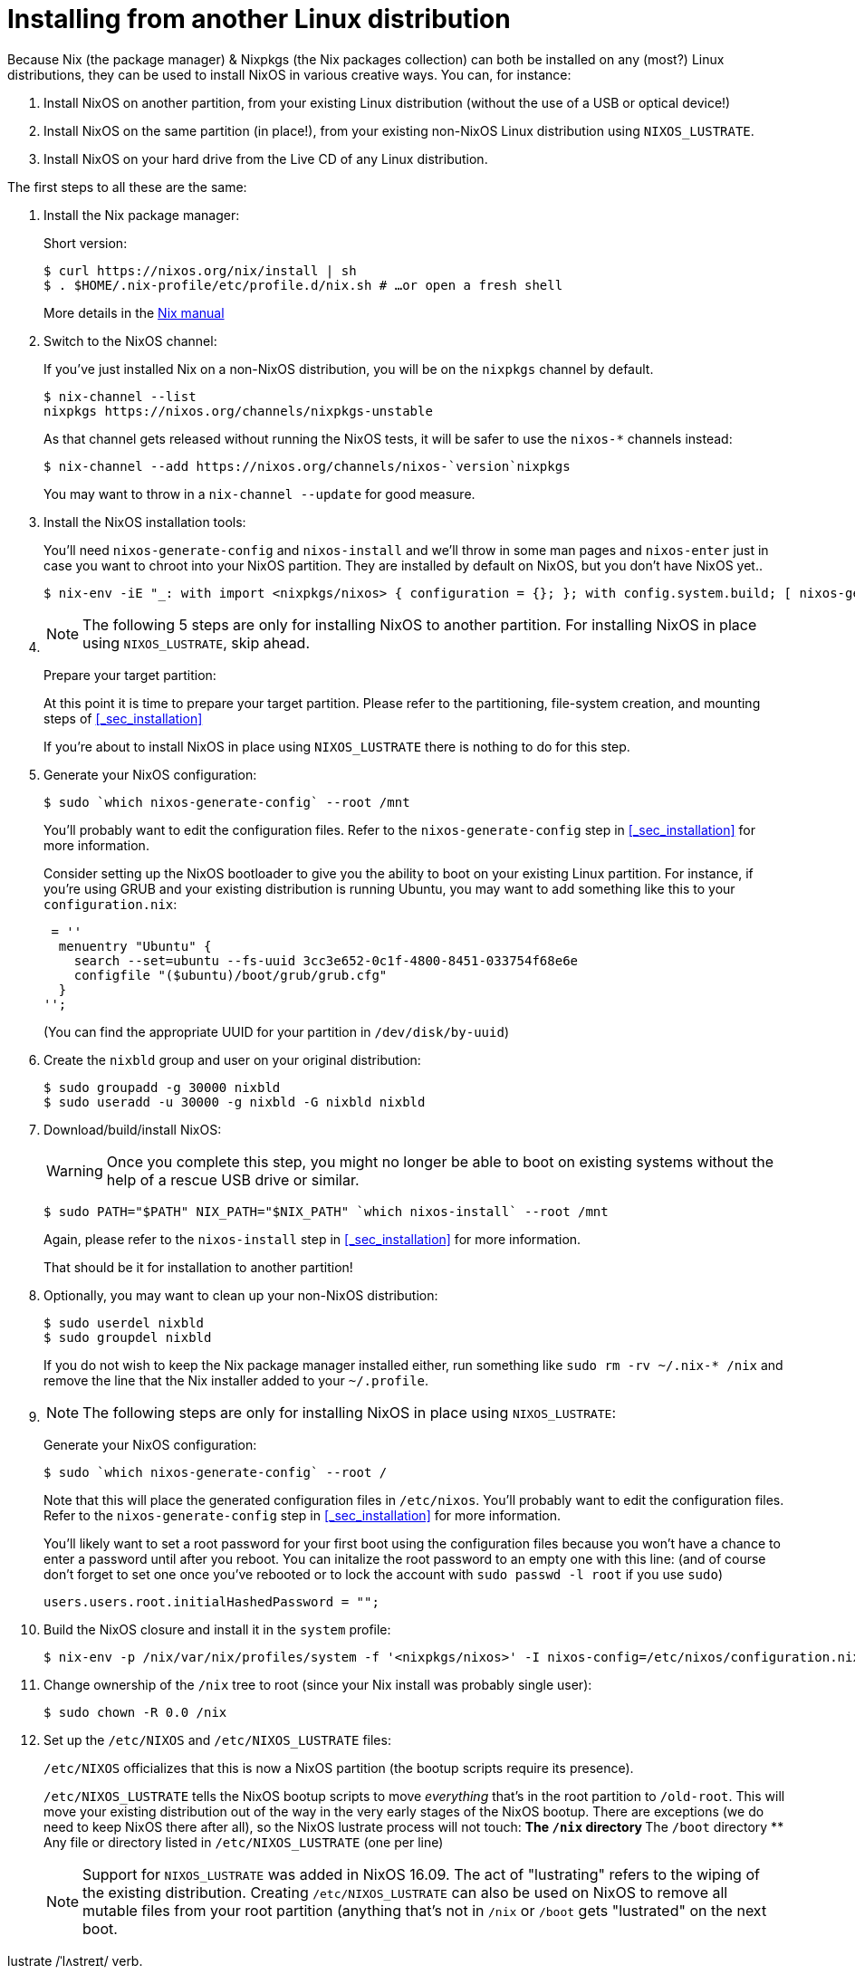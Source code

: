 
[[_sec_installing_from_other_distro]]
= Installing from another Linux distribution


Because Nix (the package manager) & Nixpkgs (the Nix packages collection) can both be installed on any (most?) Linux distributions, they can be used to install NixOS in various creative ways.
You can, for instance: 

. Install NixOS on another partition, from your existing Linux distribution (without the use of a USB or optical device!) 
. Install NixOS on the same partition (in place!), from your existing non-NixOS Linux distribution using ``NIXOS_LUSTRATE``. 
. Install NixOS on your hard drive from the Live CD of any Linux distribution. 


The first steps to all these are the same: 

. Install the Nix package manager: 
+ 
Short version: 
+

----

$ curl https://nixos.org/nix/install | sh
$ . $HOME/.nix-profile/etc/profile.d/nix.sh # …or open a fresh shell
----
+
More details in the https://nixos.org/nix/manual/#chap-quick-start[
Nix manual]
. Switch to the NixOS channel: 
+ 
If you've just installed Nix on a non-NixOS distribution, you will be on the `nixpkgs` channel by default. 
+

----

$ nix-channel --list
nixpkgs https://nixos.org/channels/nixpkgs-unstable
----
+
As that channel gets released without running the NixOS tests, it will be safer to use the `nixos-*` channels instead: 
+

----

$ nix-channel --add https://nixos.org/channels/nixos-`version`nixpkgs
----
+
You may want to throw in a `nix-channel --update` for good measure. 
. Install the NixOS installation tools: 
+ 
You'll need `nixos-generate-config` and `nixos-install` and we'll throw in some man pages and `nixos-enter` just in case you want to chroot into your NixOS partition.
They are installed by default on NixOS, but you don't have NixOS yet.. 
+

----
$ nix-env -iE "_: with import <nixpkgs/nixos> { configuration = {}; }; with config.system.build; [ nixos-generate-config nixos-install nixos-enter manual.manpages ]"
----
. {empty}
+
NOTE: The following 5 steps are only for installing NixOS to another partition.
For installing NixOS in place using ``NIXOS_LUSTRATE``, skip ahead. 
+


+
Prepare your target partition: 
+ 
At this point it is time to prepare your target partition.
Please refer to the partitioning, file-system creation, and mounting steps of <<_sec_installation>>
+ 
If you're about to install NixOS in place using `NIXOS_LUSTRATE` there is nothing to do for this step. 
. Generate your NixOS configuration: 
+

----
$ sudo `which nixos-generate-config` --root /mnt
----
+
You'll probably want to edit the configuration files.
Refer to the `nixos-generate-config` step in <<_sec_installation>> for more information. 
+ 
Consider setting up the NixOS bootloader to give you the ability to boot on your existing Linux partition.
For instance, if you're using GRUB and your existing distribution is running Ubuntu, you may want to add something like this to your ``configuration.nix``: 
+

[source]
----

 = ''
  menuentry "Ubuntu" {
    search --set=ubuntu --fs-uuid 3cc3e652-0c1f-4800-8451-033754f68e6e
    configfile "($ubuntu)/boot/grub/grub.cfg"
  }
'';
----
+
(You can find the appropriate UUID for your partition in ``/dev/disk/by-uuid``) 
. Create the `nixbld` group and user on your original distribution: 
+

----

$ sudo groupadd -g 30000 nixbld
$ sudo useradd -u 30000 -g nixbld -G nixbld nixbld
----
. Download/build/install NixOS: 
+
WARNING: Once you complete this step, you might no longer be able to boot on existing systems without the help of a rescue USB drive or similar. 
+


+

----
$ sudo PATH="$PATH" NIX_PATH="$NIX_PATH" `which nixos-install` --root /mnt
----
+
Again, please refer to the `nixos-install` step in <<_sec_installation>> for more information. 
+ 
That should be it for installation to another partition! 
. Optionally, you may want to clean up your non-NixOS distribution: 
+

----

$ sudo userdel nixbld
$ sudo groupdel nixbld
----
+
If you do not wish to keep the Nix package manager installed either, run something like `sudo rm -rv ~/.nix-* /nix` and remove the line that the Nix installer added to your ``~/.profile``. 
. {empty}
+
NOTE: The following steps are only for installing NixOS in place using ``NIXOS_LUSTRATE``: 
+


+
Generate your NixOS configuration: 
+

----
$ sudo `which nixos-generate-config` --root /
----
+
Note that this will place the generated configuration files in ``/etc/nixos``.
You'll probably want to edit the configuration files.
Refer to the `nixos-generate-config` step in <<_sec_installation>> for more information. 
+ 
You'll likely want to set a root password for your first boot using the configuration files because you won't have a chance to enter a password until after you reboot.
You can initalize the root password to an empty one with this line: (and of course don't forget to set one once you've rebooted or to lock the account with `sudo passwd -l root` if you use ``sudo``) 
+

[source]
----

users.users.root.initialHashedPassword = "";
----
. Build the NixOS closure and install it in the `system` profile: 
+

----
$ nix-env -p /nix/var/nix/profiles/system -f '<nixpkgs/nixos>' -I nixos-config=/etc/nixos/configuration.nix -iA system
----
. Change ownership of the `/nix` tree to root (since your Nix install was probably single user): 
+

----
$ sudo chown -R 0.0 /nix
----
. Set up the `/etc/NIXOS` and `/etc/NIXOS_LUSTRATE` files: 
+ 
``/etc/NIXOS`` officializes that this is now a NixOS partition (the bootup scripts require its presence). 
+ 
``/etc/NIXOS_LUSTRATE`` tells the NixOS bootup scripts to move _everything_ that's in the root partition to ``/old-root``.
This will move your existing distribution out of the way in the very early stages of the NixOS bootup.
There are exceptions (we do need to keep NixOS there after all), so the NixOS lustrate process will not touch: 
** The `/nix` directory 
** The `/boot` directory 
** Any file or directory listed in `/etc/NIXOS_LUSTRATE` (one per line) 

+
NOTE: Support for `NIXOS_LUSTRATE` was added in NixOS 16.09.
The act of "lustrating" refers to the wiping of the existing distribution.
Creating `/etc/NIXOS_LUSTRATE` can also be used on NixOS to remove all mutable files from your root partition (anything that's not in `/nix` or `/boot` gets "lustrated" on the next boot. 

lustrate /ˈlʌstreɪt/ verb. 

purify by expiatory sacrifice, ceremonial washing, or some other ritual action. 
+


+
Let's create the files: 
+

----

$ sudo touch /etc/NIXOS
$ sudo touch /etc/NIXOS_LUSTRATE
----
+
Let's also make sure the NixOS configuration files are kept once we reboot on NixOS: 
+

----

$ echo etc/nixos | sudo tee -a /etc/NIXOS_LUSTRATE
----
. Finally, move the `/boot` directory of your current distribution out of the way (the lustrate process will take care of the rest once you reboot, but this one must be moved out now because NixOS needs to install its own boot files: 
+
WARNING: Once you complete this step, your current distribution will no longer be bootable! If you didn't get all the NixOS configuration right, especially those settings pertaining to boot loading and root partition, NixOS may not be bootable either.
Have a USB rescue device ready in case this happens. 
+


+

----

$ sudo mv -v /boot /boot.bak &&
sudo /nix/var/nix/profiles/system/bin/switch-to-configuration boot
----
+
Cross your fingers, reboot, hopefully you should get a NixOS prompt! 
. If for some reason you want to revert to the old distribution, you'll need to boot on a USB rescue disk and do something along these lines: 
+

----
# mkdir root
# mount /dev/sdaX root
# mkdir root/nixos-root
# mv -v root/* root/nixos-root/
# mv -v root/nixos-root/old-root/* root/
# mv -v root/boot.bak root/boot  # We had renamed this by hand earlier
# umount root
# reboot
----
+
This may work as is or you might also need to reinstall the boot loader 
+ 
And of course, if you're happy with NixOS and no longer need the old distribution: 
+

----
sudo rm -rf /old-root
----
. It's also worth noting that this whole process can be automated. This is especially useful for Cloud VMs, where provider do not provide NixOS. For instance, https://github.com/elitak/nixos-infect[nixos-infect] uses the lustrate process to convert Digital Ocean droplets to NixOS from other distributions automatically. 
